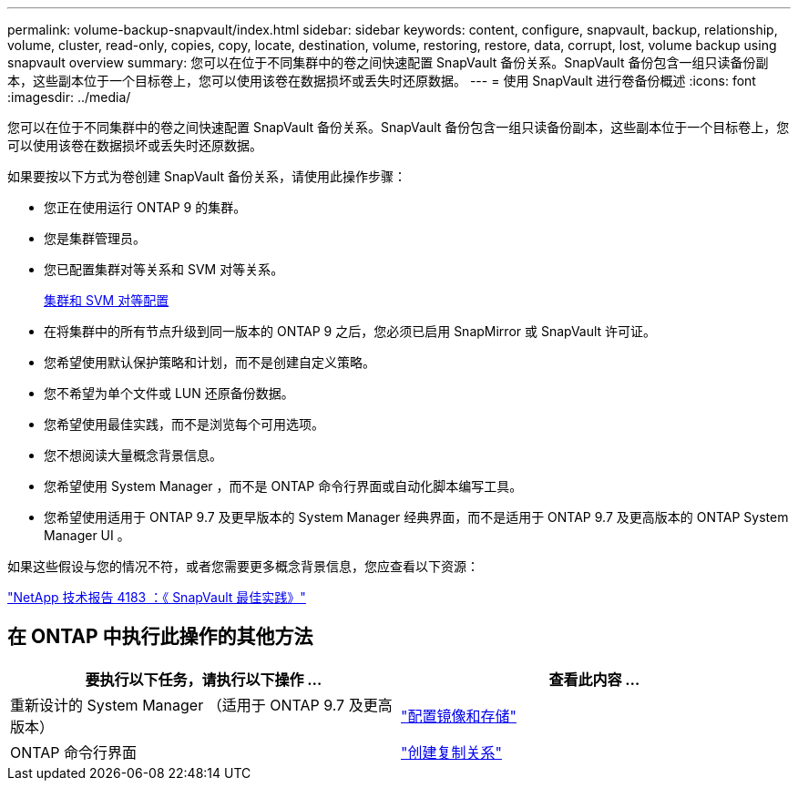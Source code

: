 ---
permalink: volume-backup-snapvault/index.html 
sidebar: sidebar 
keywords: content, configure, snapvault, backup, relationship, volume, cluster, read-only, copies, copy, locate, destination, volume, restoring, restore, data, corrupt, lost, volume backup using snapvault overview 
summary: 您可以在位于不同集群中的卷之间快速配置 SnapVault 备份关系。SnapVault 备份包含一组只读备份副本，这些副本位于一个目标卷上，您可以使用该卷在数据损坏或丢失时还原数据。 
---
= 使用 SnapVault 进行卷备份概述
:icons: font
:imagesdir: ../media/


[role="lead"]
您可以在位于不同集群中的卷之间快速配置 SnapVault 备份关系。SnapVault 备份包含一组只读备份副本，这些副本位于一个目标卷上，您可以使用该卷在数据损坏或丢失时还原数据。

如果要按以下方式为卷创建 SnapVault 备份关系，请使用此操作步骤：

* 您正在使用运行 ONTAP 9 的集群。
* 您是集群管理员。
* 您已配置集群对等关系和 SVM 对等关系。
+
xref:../peering/index.html[集群和 SVM 对等配置]

* 在将集群中的所有节点升级到同一版本的 ONTAP 9 之后，您必须已启用 SnapMirror 或 SnapVault 许可证。
* 您希望使用默认保护策略和计划，而不是创建自定义策略。
* 您不希望为单个文件或 LUN 还原备份数据。
* 您希望使用最佳实践，而不是浏览每个可用选项。
* 您不想阅读大量概念背景信息。
* 您希望使用 System Manager ，而不是 ONTAP 命令行界面或自动化脚本编写工具。
* 您希望使用适用于 ONTAP 9.7 及更早版本的 System Manager 经典界面，而不是适用于 ONTAP 9.7 及更高版本的 ONTAP System Manager UI 。


如果这些假设与您的情况不符，或者您需要更多概念背景信息，您应查看以下资源：

link:http://www.netapp.com/us/media/tr-4183.pdf["NetApp 技术报告 4183 ：《 SnapVault 最佳实践》"^]



== 在 ONTAP 中执行此操作的其他方法

[cols="2"]
|===
| 要执行以下任务，请执行以下操作 ... | 查看此内容 ... 


| 重新设计的 System Manager （适用于 ONTAP 9.7 及更高版本） | link:https://docs.netapp.com/us-en/ontap/task_dp_configure_mirror.html["配置镜像和存储"^] 


| ONTAP 命令行界面 | link:https://docs.netapp.com/us-en/ontap/data-protection/create-replication-relationship-task.html["创建复制关系"^] 
|===
